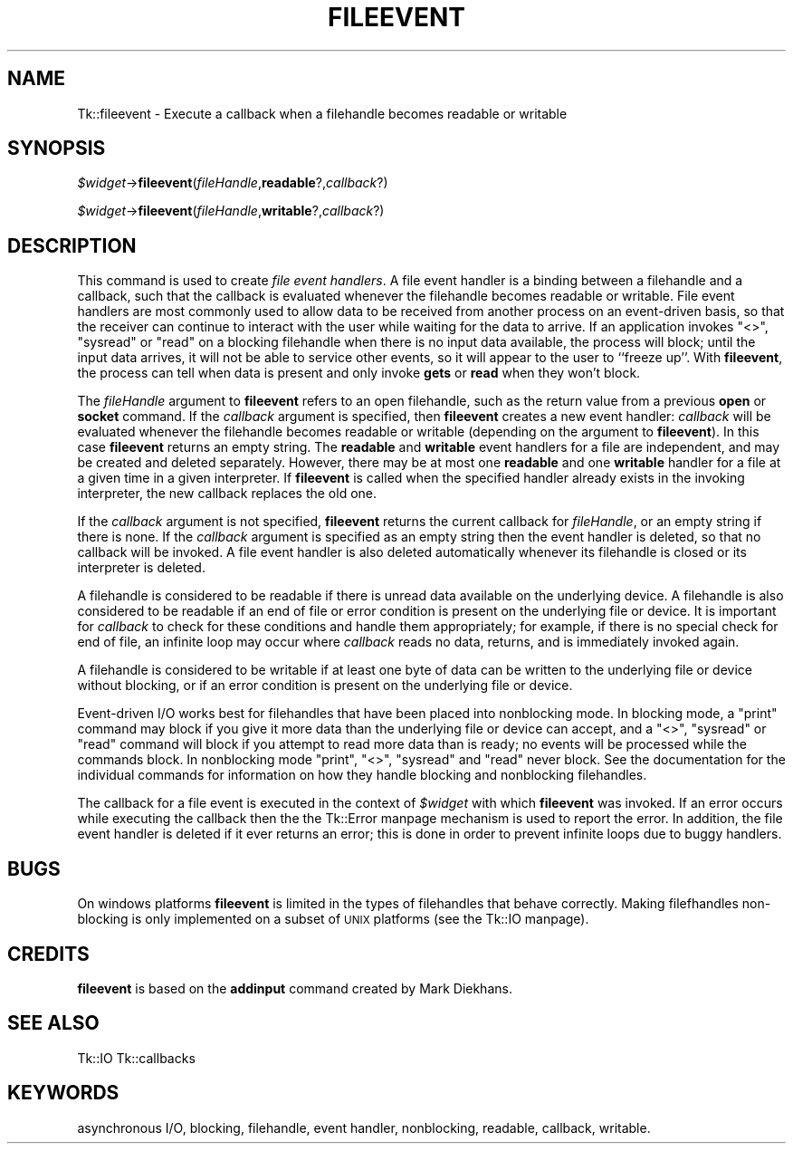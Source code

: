 .\" Automatically generated by Pod::Man version 1.15
.\" Fri Apr 20 14:44:38 2001
.\"
.\" Standard preamble:
.\" ======================================================================
.de Sh \" Subsection heading
.br
.if t .Sp
.ne 5
.PP
\fB\\$1\fR
.PP
..
.de Sp \" Vertical space (when we can't use .PP)
.if t .sp .5v
.if n .sp
..
.de Ip \" List item
.br
.ie \\n(.$>=3 .ne \\$3
.el .ne 3
.IP "\\$1" \\$2
..
.de Vb \" Begin verbatim text
.ft CW
.nf
.ne \\$1
..
.de Ve \" End verbatim text
.ft R

.fi
..
.\" Set up some character translations and predefined strings.  \*(-- will
.\" give an unbreakable dash, \*(PI will give pi, \*(L" will give a left
.\" double quote, and \*(R" will give a right double quote.  | will give a
.\" real vertical bar.  \*(C+ will give a nicer C++.  Capital omega is used
.\" to do unbreakable dashes and therefore won't be available.  \*(C` and
.\" \*(C' expand to `' in nroff, nothing in troff, for use with C<>
.tr \(*W-|\(bv\*(Tr
.ds C+ C\v'-.1v'\h'-1p'\s-2+\h'-1p'+\s0\v'.1v'\h'-1p'
.ie n \{\
.    ds -- \(*W-
.    ds PI pi
.    if (\n(.H=4u)&(1m=24u) .ds -- \(*W\h'-12u'\(*W\h'-12u'-\" diablo 10 pitch
.    if (\n(.H=4u)&(1m=20u) .ds -- \(*W\h'-12u'\(*W\h'-8u'-\"  diablo 12 pitch
.    ds L" ""
.    ds R" ""
.    ds C` ""
.    ds C' ""
'br\}
.el\{\
.    ds -- \|\(em\|
.    ds PI \(*p
.    ds L" ``
.    ds R" ''
'br\}
.\"
.\" If the F register is turned on, we'll generate index entries on stderr
.\" for titles (.TH), headers (.SH), subsections (.Sh), items (.Ip), and
.\" index entries marked with X<> in POD.  Of course, you'll have to process
.\" the output yourself in some meaningful fashion.
.if \nF \{\
.    de IX
.    tm Index:\\$1\t\\n%\t"\\$2"
..
.    nr % 0
.    rr F
.\}
.\"
.\" For nroff, turn off justification.  Always turn off hyphenation; it
.\" makes way too many mistakes in technical documents.
.hy 0
.if n .na
.\"
.\" Accent mark definitions (@(#)ms.acc 1.5 88/02/08 SMI; from UCB 4.2).
.\" Fear.  Run.  Save yourself.  No user-serviceable parts.
.bd B 3
.    \" fudge factors for nroff and troff
.if n \{\
.    ds #H 0
.    ds #V .8m
.    ds #F .3m
.    ds #[ \f1
.    ds #] \fP
.\}
.if t \{\
.    ds #H ((1u-(\\\\n(.fu%2u))*.13m)
.    ds #V .6m
.    ds #F 0
.    ds #[ \&
.    ds #] \&
.\}
.    \" simple accents for nroff and troff
.if n \{\
.    ds ' \&
.    ds ` \&
.    ds ^ \&
.    ds , \&
.    ds ~ ~
.    ds /
.\}
.if t \{\
.    ds ' \\k:\h'-(\\n(.wu*8/10-\*(#H)'\'\h"|\\n:u"
.    ds ` \\k:\h'-(\\n(.wu*8/10-\*(#H)'\`\h'|\\n:u'
.    ds ^ \\k:\h'-(\\n(.wu*10/11-\*(#H)'^\h'|\\n:u'
.    ds , \\k:\h'-(\\n(.wu*8/10)',\h'|\\n:u'
.    ds ~ \\k:\h'-(\\n(.wu-\*(#H-.1m)'~\h'|\\n:u'
.    ds / \\k:\h'-(\\n(.wu*8/10-\*(#H)'\z\(sl\h'|\\n:u'
.\}
.    \" troff and (daisy-wheel) nroff accents
.ds : \\k:\h'-(\\n(.wu*8/10-\*(#H+.1m+\*(#F)'\v'-\*(#V'\z.\h'.2m+\*(#F'.\h'|\\n:u'\v'\*(#V'
.ds 8 \h'\*(#H'\(*b\h'-\*(#H'
.ds o \\k:\h'-(\\n(.wu+\w'\(de'u-\*(#H)/2u'\v'-.3n'\*(#[\z\(de\v'.3n'\h'|\\n:u'\*(#]
.ds d- \h'\*(#H'\(pd\h'-\w'~'u'\v'-.25m'\f2\(hy\fP\v'.25m'\h'-\*(#H'
.ds D- D\\k:\h'-\w'D'u'\v'-.11m'\z\(hy\v'.11m'\h'|\\n:u'
.ds th \*(#[\v'.3m'\s+1I\s-1\v'-.3m'\h'-(\w'I'u*2/3)'\s-1o\s+1\*(#]
.ds Th \*(#[\s+2I\s-2\h'-\w'I'u*3/5'\v'-.3m'o\v'.3m'\*(#]
.ds ae a\h'-(\w'a'u*4/10)'e
.ds Ae A\h'-(\w'A'u*4/10)'E
.    \" corrections for vroff
.if v .ds ~ \\k:\h'-(\\n(.wu*9/10-\*(#H)'\s-2\u~\d\s+2\h'|\\n:u'
.if v .ds ^ \\k:\h'-(\\n(.wu*10/11-\*(#H)'\v'-.4m'^\v'.4m'\h'|\\n:u'
.    \" for low resolution devices (crt and lpr)
.if \n(.H>23 .if \n(.V>19 \
\{\
.    ds : e
.    ds 8 ss
.    ds o a
.    ds d- d\h'-1'\(ga
.    ds D- D\h'-1'\(hy
.    ds th \o'bp'
.    ds Th \o'LP'
.    ds ae ae
.    ds Ae AE
.\}
.rm #[ #] #H #V #F C
.\" ======================================================================
.\"
.IX Title "FILEEVENT 1"
.TH FILEEVENT 1 "perl v5.6.1" "1999-11-09" "User Contributed Perl Documentation"
.UC
.SH "NAME"
Tk::fileevent \- Execute a callback when a filehandle becomes readable or writable
.SH "SYNOPSIS"
.IX Header "SYNOPSIS"
\&\fI$widget\fR->\fBfileevent\fR(\fIfileHandle\fR,\fBreadable\fR?,\fIcallback\fR?)
.PP
\&\fI$widget\fR->\fBfileevent\fR(\fIfileHandle\fR,\fBwritable\fR?,\fIcallback\fR?)
.SH "DESCRIPTION"
.IX Header "DESCRIPTION"
This command is used to create \fIfile event handlers\fR.  A file event
handler is a binding between a filehandle and a callback, such that the callback
is evaluated whenever the filehandle becomes readable or writable.  File event
handlers are most commonly used to allow data to be received from another
process on an event-driven basis, so that the receiver can continue to
interact with the user while waiting for the data to arrive.  If an
application invokes \f(CW\*(C`<>\*(C'\fR, \f(CW\*(C`sysread\*(C'\fR or \f(CW\*(C`read\*(C'\fR on a blocking filehandle when
there is no input data available, the process will block; until the input
data arrives, it will not be able to service other events, so it will
appear to the user to ``freeze up''.  With \fBfileevent\fR, the process can
tell when data is present and only invoke \fBgets\fR or \fBread\fR when
they won't block.
.PP
The \fIfileHandle\fR argument to \fBfileevent\fR refers to an open filehandle,
such as the return value from a previous \fBopen\fR or \fBsocket\fR
command.
If the \fIcallback\fR argument is specified, then \fBfileevent\fR
creates a new event handler:  \fIcallback\fR will be evaluated
whenever the filehandle becomes readable or writable (depending on the
argument to \fBfileevent\fR).
In this case \fBfileevent\fR returns an empty string.
The \fBreadable\fR and \fBwritable\fR event handlers for a file
are independent, and may be created and deleted separately.
However, there may be at most one \fBreadable\fR and one \fBwritable\fR
handler for a file at a given time in a given interpreter.
If \fBfileevent\fR is called when the specified handler already
exists in the invoking interpreter, the new callback replaces the old one.
.PP
If the \fIcallback\fR argument is not specified, \fBfileevent\fR
returns the current callback for \fIfileHandle\fR, or an empty string
if there is none.
If the \fIcallback\fR argument is specified as an empty string
then the event handler is deleted, so that no callback will be invoked.
A file event handler is also deleted automatically whenever
its filehandle is closed or its interpreter is deleted.
.PP
A filehandle is considered to be readable if there is unread data
available on the underlying device.
A filehandle is also considered to be readable if an end of file or
error condition is present on the underlying file or device.
It is important for \fIcallback\fR to check for these conditions
and handle them appropriately;  for example, if there is no special
check for end of file, an infinite loop may occur where \fIcallback\fR
reads no data, returns, and is immediately invoked again.
.PP
A filehandle is considered to be writable if at least one byte of data
can be written to the underlying file or device without blocking,
or if an error condition is present on the underlying file or device.
.PP
Event-driven I/O works best for filehandles that have been
placed into nonblocking mode.
In blocking mode, a \f(CW\*(C`print\*(C'\fR command may block if you give it
more data than the underlying file or device can accept, and a
\&\f(CW\*(C`<>\*(C'\fR, \f(CW\*(C`sysread\*(C'\fR or \f(CW\*(C`read\*(C'\fR command will block if you attempt to read
more data than is ready;  no events will be processed while the
commands block.
In nonblocking mode \f(CW\*(C`print\*(C'\fR, \f(CW\*(C`<>\*(C'\fR, \f(CW\*(C`sysread\*(C'\fR and \f(CW\*(C`read\*(C'\fR never block.
See the documentation for the individual commands for information
on how they handle blocking and nonblocking filehandles.
.PP
The callback for a file event is executed in the context of \fI$widget\fR
with which \fBfileevent\fR was invoked.
If an error occurs while executing the callback then the
the Tk::Error manpage mechanism is used to report the error.
In addition, the file event handler is deleted if it ever returns
an error;  this is done in order to prevent infinite loops due to
buggy handlers.
.SH "BUGS"
.IX Header "BUGS"
On windows platforms \fBfileevent\fR is limited in the types of filehandles
that behave correctly. Making filefhandles non-blocking is only implemented
on a subset of \s-1UNIX\s0 platforms (see the Tk::IO manpage).
.SH "CREDITS"
.IX Header "CREDITS"
\&\fBfileevent\fR is based on the \fBaddinput\fR command created
by Mark Diekhans.
.SH "SEE ALSO"
.IX Header "SEE ALSO"
Tk::IO
Tk::callbacks
.SH "KEYWORDS"
.IX Header "KEYWORDS"
asynchronous I/O, blocking, filehandle, event handler, nonblocking, readable,
callback, writable.
